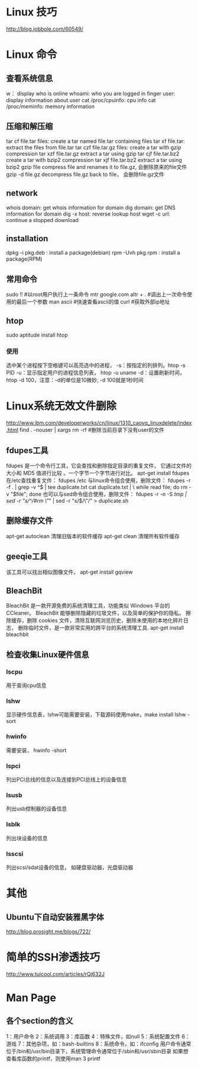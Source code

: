 * Linux 技巧
  http://blog.jobbole.com/60549/
* Linux 命令
** 查看系统信息
   w： display who is online
   whoami: who you are logged in
   finger user: display information about user
   cat /proc/cpuinfo: cpu info
   cat /proc/meminfo: memory information
** 压缩和解压缩
   tar cf file.tar files: create a tar named file.tar containing files
   tar xf file.tar: extract the files from file.tar
   tar czf file.tar.gz files: create a tar with gzip compression
   tar xzf file.tar.gz extract a tar using gzip
   tar cjf file.tar.bz2 create a tar with bzip2 compression
   tar xjf file.tar.bz2 extract a tar using bzip2
   gzip file compress file and renames it to file.gz, 会删除原来的file文件
   gzip -d file.gz decompress file.gz back to file， 会删除file.gz文件
** network
   whois domain: get whois information for domain
   dig domain: get DNS information for domain
   dig -x host: reverse lookup host
   wget -c url: continue a stopped download
** installation
   dpkg -i pkg.deb : install a package(debian)
   rpm -Uvh pkg.rpm : install a package(RPM)
   
** 常用命令
   sudo !! #以root用户执行上一条命令
   mtr google.com
   altr + . #调出上一次命令使用的最后一个参数
   man ascii #快速查看ascii的值
   curl #获取外部ip地址
** htop
   sudo aptitude install htop
*** 使用
    选中某个进程按下空格键可以高亮选中的进程，
    -s：按指定的列排列。htop -s PID
    -u：显示指定用户的进程信息列表， htop -u uname
    -d：设置刷新时间，htop -d 100，注意：-d的单位是10微妙, -d 100就是1秒时间
* Linux系统无效文件删除
  http://www.ibm.com/developerworks/cn/linux/1310_caoyq_linuxdelete/index.html
  find . -nouser | xargs rm -rf #删除当前目录下没有user的文件
** fdupes工具
   fdupes 是一个命令行工具，它会查找和删除指定目录的重复文件，
   它通过文件的大小和 MD5 值进行比较 。一个字节一个字节进行对比。
   apt-get install fdupes
   在/etc查找重复文件： fdupes /etc
   与linux命令组合使用，删除文件：
   fdupes -r -f . | grep -v ^$ | tee duplicate.txt cat duplicate.txt | \
   while read file; do rm -v "$file"; done
   也可以与sed命令组合使用，删除文件：
   fdupes -r -n -S /tmp | sed -r "s/^/#rm \"/" | sed -r "s/$/\"/" > duplicate.sh
** 删除缓存文件
   apt-get autoclean 清理旧版本的软件缓存
   apt-get clean 清理所有软件缓存
** geeqie工具
   该工具可以找出相似图像文件，
   apt-get install gqview
** BleachBit
   BleachBit 是一款开源免费的系统清理工具，功能类似 Windows 平台的 CCleaner。
   BleachBit 能够删除隐藏的垃圾文件，以及简单的保护你的隐私。
   擦除缓存，删除 cookies 文件，清除互联网浏览历史，删除未使用的本地化碎片日志，
   删除临时文件，是一款非常实用的跨平台的系统清理工具.
   apt-get install bleachbit   
   
** 检查收集Linux硬件信息
*** lscpu
    用于查询cpu信息
*** lshw
    显示硬件信息表，lshw可能需要安装，下载源码使用make，make install
    lshw -sort
*** hwinfo
    需要安装， hwinfo -short
*** lspci
    列出PCI总线的信息以及连接到PCI总线上的设备信息
*** lsusb
    列出usb控制器的设备信息
*** lsblk
    列出块设备的信息
*** lsscsi
    列出scsi/sdat设备的信息， 如硬盘驱动器，光盘驱动器
* 其他
** Ubuntu下自动安装雅黑字体
   http://blog.prosight.me/blogs/722/
* 简单的SSH渗透技巧
  http://www.tuicool.com/articles/rQj632J
* Man Page
** 各个section的含义
   1：用户命令  2：系统调用
   3：库函数    4：特殊文件，如null
   5：系统配置文件  6：游戏
   7：其他杂项，如：bash-builtins
   8：系统命令，如：ifconfig
   用户命令通常位于/bin和/usr/bin目录下，系统管理命令通常位于/sbin和/usr/sbin目录
   如果想查看库函数的printf，则使用man 3 printf

